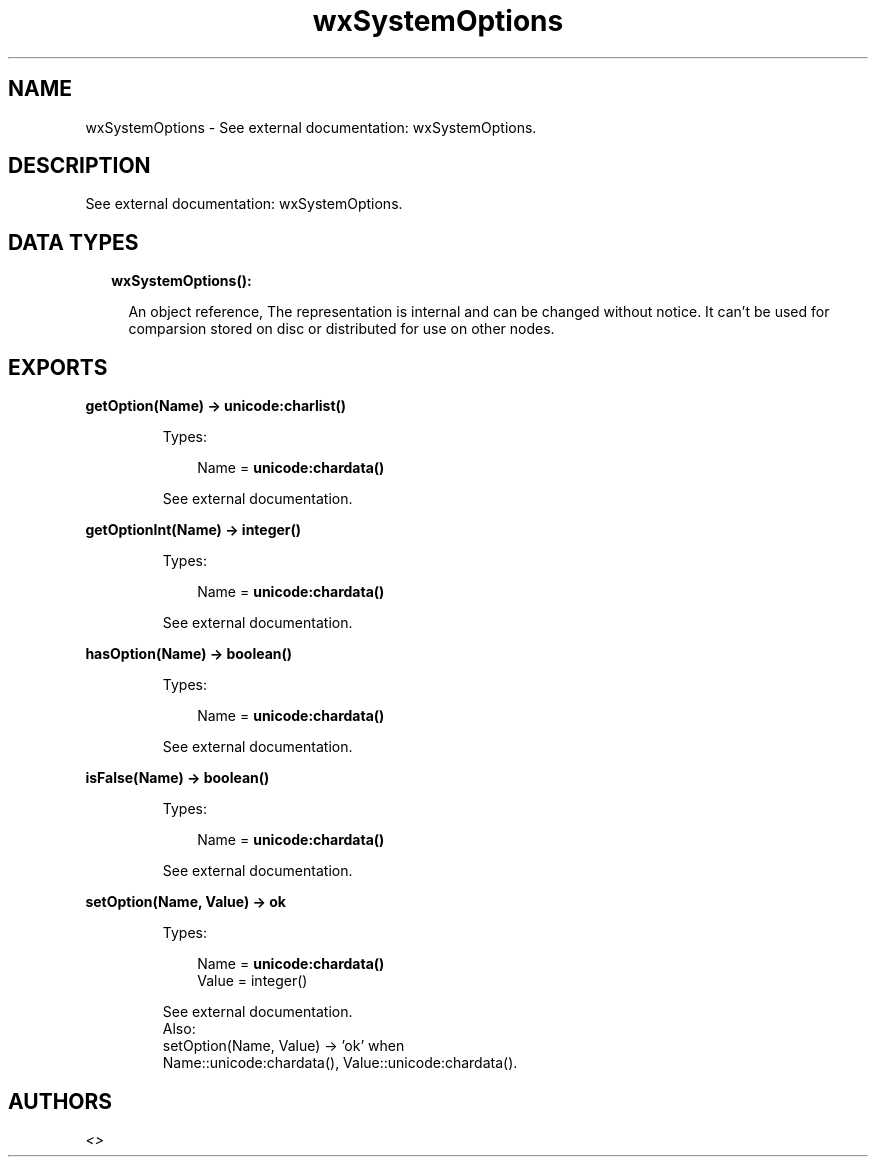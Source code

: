 .TH wxSystemOptions 3 "wx 1.8.3" "" "Erlang Module Definition"
.SH NAME
wxSystemOptions \- See external documentation: wxSystemOptions.
.SH DESCRIPTION
.LP
See external documentation: wxSystemOptions\&.
.SH "DATA TYPES"

.RS 2
.TP 2
.B
wxSystemOptions():

.RS 2
.LP
An object reference, The representation is internal and can be changed without notice\&. It can\&'t be used for comparsion stored on disc or distributed for use on other nodes\&.
.RE
.RE
.SH EXPORTS
.LP
.B
getOption(Name) -> \fBunicode:charlist()\fR\&
.br
.RS
.LP
Types:

.RS 3
Name = \fBunicode:chardata()\fR\&
.br
.RE
.RE
.RS
.LP
See external documentation\&.
.RE
.LP
.B
getOptionInt(Name) -> integer()
.br
.RS
.LP
Types:

.RS 3
Name = \fBunicode:chardata()\fR\&
.br
.RE
.RE
.RS
.LP
See external documentation\&.
.RE
.LP
.B
hasOption(Name) -> boolean()
.br
.RS
.LP
Types:

.RS 3
Name = \fBunicode:chardata()\fR\&
.br
.RE
.RE
.RS
.LP
See external documentation\&.
.RE
.LP
.B
isFalse(Name) -> boolean()
.br
.RS
.LP
Types:

.RS 3
Name = \fBunicode:chardata()\fR\&
.br
.RE
.RE
.RS
.LP
See external documentation\&.
.RE
.LP
.B
setOption(Name, Value) -> ok
.br
.RS
.LP
Types:

.RS 3
Name = \fBunicode:chardata()\fR\&
.br
Value = integer()
.br
.RE
.RE
.RS
.LP
See external documentation\&. 
.br
Also:
.br
setOption(Name, Value) -> \&'ok\&' when
.br
Name::unicode:chardata(), Value::unicode:chardata()\&.
.br

.RE
.SH AUTHORS
.LP

.I
<>